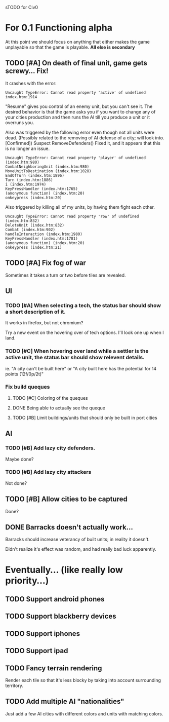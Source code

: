 sTODO for Civ0

* For 0.1 Functioning alpha
At this point we should focus on anything that either makes the game unplayable so that the game is playable. *All else is secondary*
** TODO [#A] On death of final unit, game gets screwy... Fix!
It crashes with the error:
: Uncaught TypeError: Cannot read property 'active' of undefined index.htm:1914 
"Resume" gives you control of an enemy unit, but you can't see it.
The desired behavior is that the game asks you if you want to change any of your cities production and then runs the AI till you produce a unit or it overruns you.

Also was triggered by the following error even though not all units were dead. (Possibly related to the removing of AI defense of a city; will look into. [Confirmed])
Suspect RemoveDefenders()
Fixed it, and it appears that this is no longer an issue.
: Uncaught TypeError: Cannot read property 'player' of undefined (index.htm:980)
: CombatNeighboringUnit (index.htm:980)
: MoveUnitToDestination (index.htm:1028)
: EndOfTurn (index.htm:1896)
: Turn (index.htm:1886)
: i (index.htm:1974)
: KeyPressHandler (index.htm:1765)
: (anonymous function) (index.htm:20)
: onkeypress (index.htm:20)

Also triggered by killing all of my units, by having them fight each other.
: Uncaught TypeError: Cannot read property 'row' of undefined (index.htm:832)
: DeleteUnit (index.htm:832)
: Combat (index.htm:902)
: handleInteraction (index.htm:1980)
: KeyPressHandler (index.htm:1781)
: (anonymous function) (index.htm:20)
: onkeypress (index.htm:21)
** TODO [#A] Fix fog of war
Sometimes it takes a turn or two before tiles are revealed.
** UI
*** TODO [#A] When selecting a tech, the status bar should show a short description of it.
It works in firefox, but not chromium?

Try a new event on the hovering over of tech options. I'll look one up when I land.
*** TODO [#C] When hovering over land while a settler is the active unit, the status bar should show relevent details.
ie. "A city can't be built here" or "A city built here has the potential for 14 points (12f/0p/2t)"
*** Fix build queques
**** TODO [#C] Coloring of the queques
**** DONE Being able to actually see the queque
**** TODO [#B] Limit buildings/units that should only be built in port cities
** AI
*** TODO [#B] Add lazy city defenders.
Maybe done?
*** TODO [#B] Add lazy city attackers
Not done?
** TODO [#B] Allow cities to be captured
Done?
** DONE Barracks doesn't actually work...
Barracks should increase veterancy of built units; in reality it doesn't.

Didn't realize it's effect was random, and had really bad luck apparently.

* Eventually... (like really low priority...)
** TODO Support android phones
** TODO Support blackberry devices
** TODO Support iphones
** TODO Support ipad
** TODO Fancy terrain rendering
Render each tile so that it's less blocky by taking into account surrounding territory.
** TODO Add multiple AI "nationalities"
Just add a few AI cities with different colors and units with matching colors.
